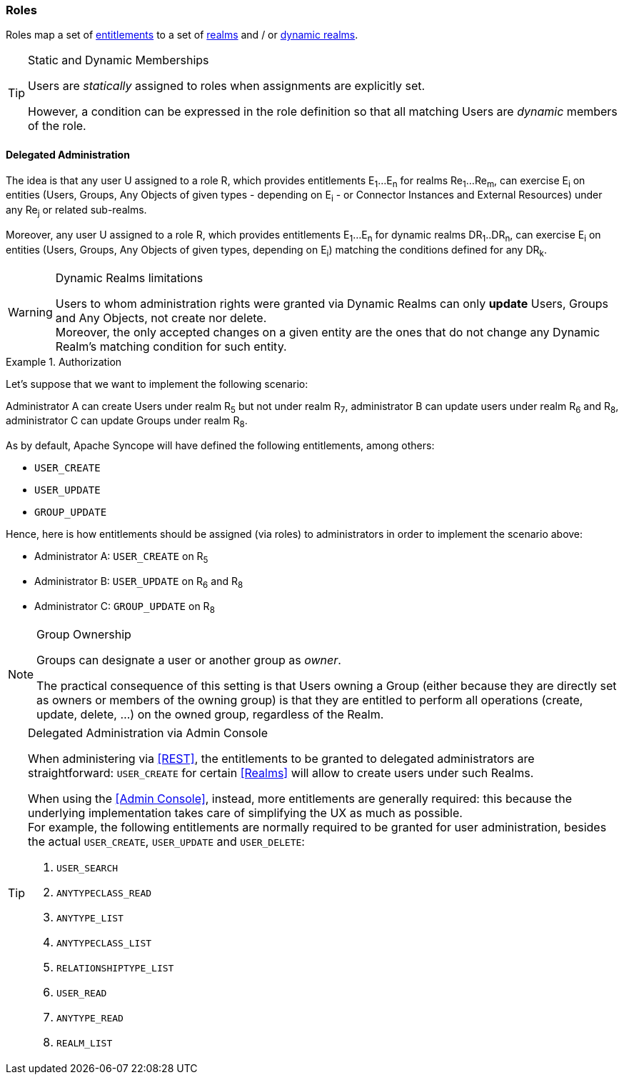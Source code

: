 //
// Licensed to the Apache Software Foundation (ASF) under one
// or more contributor license agreements.  See the NOTICE file
// distributed with this work for additional information
// regarding copyright ownership.  The ASF licenses this file
// to you under the Apache License, Version 2.0 (the
// "License"); you may not use this file except in compliance
// with the License.  You may obtain a copy of the License at
//
//   http://www.apache.org/licenses/LICENSE-2.0
//
// Unless required by applicable law or agreed to in writing,
// software distributed under the License is distributed on an
// "AS IS" BASIS, WITHOUT WARRANTIES OR CONDITIONS OF ANY
// KIND, either express or implied.  See the License for the
// specific language governing permissions and limitations
// under the License.
//
=== Roles

Roles map a set of <<entitlements,entitlements>> to a set of <<realms,realms>> and / or
<<dynamic-realms, dynamic realms>>.

[TIP]
.Static and Dynamic Memberships
====
Users are _statically_ assigned to roles when assignments are explicitly set.

However, a condition can be expressed in the role definition so that all matching Users are _dynamic_ members of the
role.
====

==== Delegated Administration

The idea is that any user U assigned to a role R, which provides entitlements E~1~...E~n~ for realms Re~1~...Re~m~, can 
exercise E~i~ on entities (Users, Groups, Any Objects of given types - depending on E~i~ - or Connector Instances and 
External Resources) under any Re~j~ or related sub-realms.

Moreover, any user U assigned to a role R, which provides entitlements E~1~...E~n~ for dynamic realms DR~1~..DR~n~, can
exercise E~i~ on entities (Users, Groups, Any Objects of given types, depending on E~i~) matching the conditions defined
for any DR~k~.

[WARNING]
.Dynamic Realms limitations
====
Users to whom administration rights were granted via Dynamic Realms can only *update* Users, Groups and Any Objects,
not create nor delete. +
Moreover, the only accepted changes on a given entity are the ones that do not change any Dynamic Realm's matching
condition for such entity.
====

.Authorization
====
Let's suppose that we want to implement the following scenario:

****
Administrator A can create Users under realm R~5~ but not under realm R~7~, administrator B can update users under 
realm R~6~ and R~8~, administrator C can update Groups under realm R~8~.
****

As by default, Apache Syncope will have defined the following entitlements, among others:

* `USER_CREATE`
* `USER_UPDATE`
* `GROUP_UPDATE`

Hence, here is how entitlements should be assigned (via roles) to administrators in order to implement the scenario 
above:

* Administrator A: `USER_CREATE` on R~5~
* Administrator B: `USER_UPDATE` on R~6~ and R~8~
* Administrator C: `GROUP_UPDATE` on R~8~
====

[NOTE]
.Group Ownership
====
Groups can designate a user or another group as _owner_.

The practical consequence of this setting is that Users owning a Group (either because they are directly set as owners
or members of the owning group) is that they are entitled to perform all operations (create, update, delete, ...) on the
owned group, regardless of the Realm.
====

[[delegated-administration-console]]
[TIP]
.Delegated Administration via Admin Console
====
When administering via <<REST>>, the entitlements to be granted to delegated administrators are straightforward:
`USER_CREATE` for certain <<Realms>> will allow to create users under such Realms.

When using the <<Admin Console>>, instead, more entitlements are generally required: this because the underlying
implementation takes care of simplifying the UX as much as possible. +
For example, the following entitlements are normally required to be granted for user administration, besides the actual
`USER_CREATE`, `USER_UPDATE` and `USER_DELETE`:

. `USER_SEARCH`
. `ANYTYPECLASS_READ`
. `ANYTYPE_LIST`
. `ANYTYPECLASS_LIST`
. `RELATIONSHIPTYPE_LIST`
. `USER_READ`
. `ANYTYPE_READ`
. `REALM_LIST`
====
